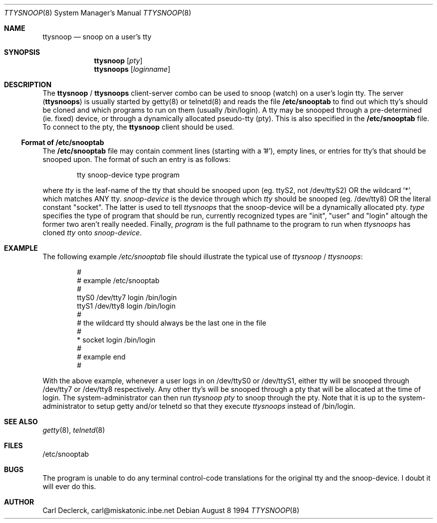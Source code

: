 .Dd August 8 1994
.Dt TTYSNOOP 8
.Os
.Sh NAME
.Nm ttysnoop
.Nd snoop on a user's tty
.Sh SYNOPSIS
.Nm ttysnoop
.Op Ar pty
.Nm ttysnoops
.Op Ar loginname
.Sh DESCRIPTION
The
.Nm ttysnoop
/
.Nm ttysnoops
client-server combo can be used to snoop (watch) on a user's login tty.
The server
.Pq Nm ttysnoops
is usually started by getty(8) or telnetd(8) and reads the file
.Nm /etc/snooptab
to find out which tty's should be cloned and which programs to run on them
(usually /bin/login). A tty may be snooped through a pre-determined (ie.
fixed) device, or through a dynamically allocated pseudo-tty (pty). This is 
also specified in the 
.Nm /etc/snooptab
file. To connect to the pty, the
.Nm ttysnoop
client should be used.
.Ss Format of /etc/snooptab
The
.Nm /etc/snooptab
file may contain comment lines (starting with a '#'), empty lines, or entries
for tty's that should be snooped upon. The format of such an entry is as 
follows:
.Pp
.Bd -literal -offset indent
tty   snoop-device   type   program
.Ed
.Pp
where
.Pa tty
is the leaf-name of the tty that should be snooped upon (eg. ttyS2, not
/dev/ttyS2) OR the wildcard '*', which matches ANY tty.
.Pa snoop-device
is the device through which
.Pa tty
should be snooped (eg. /dev/tty8) OR the literal constant "socket". The 
latter is used to tell
.Pa ttysnoops
that the snoop-device will be a dynamically allocated pty.
.Pa type
specifies the type of program that should be run, currently recognized
types are "init", "user" and "login" altough the former two aren't really
needed. Finally,
.Pa program
is the full pathname to the program to run when 
.Pa ttysnoops
has cloned 
.Pa tty
onto
.Pa snoop-device .
.Sh EXAMPLE
The following example
.Pa /etc/snooptab
file should illustrate the typical use of
.Pa ttysnoop
/
.Pa ttysnoops :
.Pp
.Bd -literal -offset indent
 #
 # example /etc/snooptab
 #
 ttyS0    /dev/tty7    login    /bin/login
 ttyS1    /dev/tty8    login    /bin/login
 #
 # the wildcard tty should always be the last one in the file
 #
 *        socket       login    /bin/login
 #
 # example end
 #
.Ed
.Pp
With the above example, whenever a user logs in on /dev/ttyS0 or /dev/ttyS1,
either tty will be snooped through /dev/tty7 or /dev/tty8 respectively. Any
other tty's will be snooped through a pty that will be allocated at the time
of login. The system-administrator can then run
.Pa ttysnoop Ar pty
to snoop through the pty. Note that it is up to the system-administrator to 
setup getty and/or telnetd so that they execute
.Pa ttysnoops
instead of /bin/login.
.Sh SEE ALSO
.Xr getty 8 ,
.Xr telnetd 8
.Sh FILES
/etc/snooptab
.Sh BUGS
The program is unable to do any terminal control-code translations for the
original tty and the snoop-device. I doubt it will ever do this.
.Sh AUTHOR
Carl Declerck, carl@miskatonic.inbe.net
